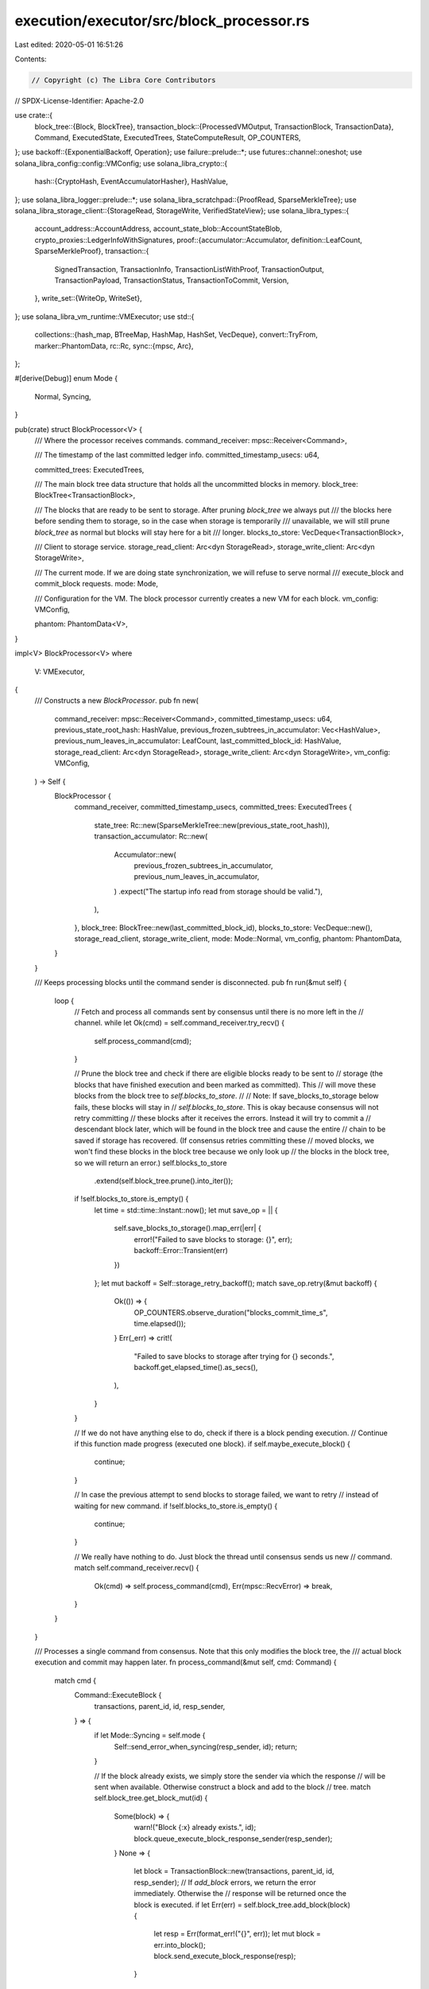 execution/executor/src/block_processor.rs
=========================================

Last edited: 2020-05-01 16:51:26

Contents:

.. code-block:: rs

    // Copyright (c) The Libra Core Contributors
// SPDX-License-Identifier: Apache-2.0

use crate::{
    block_tree::{Block, BlockTree},
    transaction_block::{ProcessedVMOutput, TransactionBlock, TransactionData},
    Command, ExecutedState, ExecutedTrees, StateComputeResult, OP_COUNTERS,
};
use backoff::{ExponentialBackoff, Operation};
use failure::prelude::*;
use futures::channel::oneshot;
use solana_libra_config::config::VMConfig;
use solana_libra_crypto::{
    hash::{CryptoHash, EventAccumulatorHasher},
    HashValue,
};
use solana_libra_logger::prelude::*;
use solana_libra_scratchpad::{ProofRead, SparseMerkleTree};
use solana_libra_storage_client::{StorageRead, StorageWrite, VerifiedStateView};
use solana_libra_types::{
    account_address::AccountAddress,
    account_state_blob::AccountStateBlob,
    crypto_proxies::LedgerInfoWithSignatures,
    proof::{accumulator::Accumulator, definition::LeafCount, SparseMerkleProof},
    transaction::{
        SignedTransaction, TransactionInfo, TransactionListWithProof, TransactionOutput,
        TransactionPayload, TransactionStatus, TransactionToCommit, Version,
    },
    write_set::{WriteOp, WriteSet},
};
use solana_libra_vm_runtime::VMExecutor;
use std::{
    collections::{hash_map, BTreeMap, HashMap, HashSet, VecDeque},
    convert::TryFrom,
    marker::PhantomData,
    rc::Rc,
    sync::{mpsc, Arc},
};

#[derive(Debug)]
enum Mode {
    Normal,
    Syncing,
}

pub(crate) struct BlockProcessor<V> {
    /// Where the processor receives commands.
    command_receiver: mpsc::Receiver<Command>,

    /// The timestamp of the last committed ledger info.
    committed_timestamp_usecs: u64,

    committed_trees: ExecutedTrees,

    /// The main block tree data structure that holds all the uncommitted blocks in memory.
    block_tree: BlockTree<TransactionBlock>,

    /// The blocks that are ready to be sent to storage. After pruning `block_tree` we always put
    /// the blocks here before sending them to storage, so in the case when storage is temporarily
    /// unavailable, we will still prune `block_tree` as normal but blocks will stay here for a bit
    /// longer.
    blocks_to_store: VecDeque<TransactionBlock>,

    /// Client to storage service.
    storage_read_client: Arc<dyn StorageRead>,
    storage_write_client: Arc<dyn StorageWrite>,

    /// The current mode. If we are doing state synchronization, we will refuse to serve normal
    /// execute_block and commit_block requests.
    mode: Mode,

    /// Configuration for the VM. The block processor currently creates a new VM for each block.
    vm_config: VMConfig,

    phantom: PhantomData<V>,
}

impl<V> BlockProcessor<V>
where
    V: VMExecutor,
{
    /// Constructs a new `BlockProcessor`.
    pub fn new(
        command_receiver: mpsc::Receiver<Command>,
        committed_timestamp_usecs: u64,
        previous_state_root_hash: HashValue,
        previous_frozen_subtrees_in_accumulator: Vec<HashValue>,
        previous_num_leaves_in_accumulator: LeafCount,
        last_committed_block_id: HashValue,
        storage_read_client: Arc<dyn StorageRead>,
        storage_write_client: Arc<dyn StorageWrite>,
        vm_config: VMConfig,
    ) -> Self {
        BlockProcessor {
            command_receiver,
            committed_timestamp_usecs,
            committed_trees: ExecutedTrees {
                state_tree: Rc::new(SparseMerkleTree::new(previous_state_root_hash)),
                transaction_accumulator: Rc::new(
                    Accumulator::new(
                        previous_frozen_subtrees_in_accumulator,
                        previous_num_leaves_in_accumulator,
                    )
                    .expect("The startup info read from storage should be valid."),
                ),
            },
            block_tree: BlockTree::new(last_committed_block_id),
            blocks_to_store: VecDeque::new(),
            storage_read_client,
            storage_write_client,
            mode: Mode::Normal,
            vm_config,
            phantom: PhantomData,
        }
    }

    /// Keeps processing blocks until the command sender is disconnected.
    pub fn run(&mut self) {
        loop {
            // Fetch and process all commands sent by consensus until there is no more left in the
            // channel.
            while let Ok(cmd) = self.command_receiver.try_recv() {
                self.process_command(cmd);
            }

            // Prune the block tree and check if there are eligible blocks ready to be sent to
            // storage (the blocks that have finished execution and been marked as committed). This
            // will move these blocks from the block tree to `self.blocks_to_store`.
            //
            // Note: If save_blocks_to_storage below fails, these blocks will stay in
            // `self.blocks_to_store`. This is okay because consensus will not retry committing
            // these blocks after it receives the errors. Instead it will try to commit a
            // descendant block later, which will be found in the block tree and cause the entire
            // chain to be saved if storage has recovered. (If consensus retries committing these
            // moved blocks, we won't find these blocks in the block tree because we only look up
            // the blocks in the block tree, so we will return an error.)
            self.blocks_to_store
                .extend(self.block_tree.prune().into_iter());
            if !self.blocks_to_store.is_empty() {
                let time = std::time::Instant::now();
                let mut save_op = || {
                    self.save_blocks_to_storage().map_err(|err| {
                        error!("Failed to save blocks to storage: {}", err);
                        backoff::Error::Transient(err)
                    })
                };
                let mut backoff = Self::storage_retry_backoff();
                match save_op.retry(&mut backoff) {
                    Ok(()) => {
                        OP_COUNTERS.observe_duration("blocks_commit_time_s", time.elapsed());
                    }
                    Err(_err) => crit!(
                        "Failed to save blocks to storage after trying for {} seconds.",
                        backoff.get_elapsed_time().as_secs(),
                    ),
                }
            }

            // If we do not have anything else to do, check if there is a block pending execution.
            // Continue if this function made progress (executed one block).
            if self.maybe_execute_block() {
                continue;
            }

            // In case the previous attempt to send blocks to storage failed, we want to retry
            // instead of waiting for new command.
            if !self.blocks_to_store.is_empty() {
                continue;
            }

            // We really have nothing to do. Just block the thread until consensus sends us new
            // command.
            match self.command_receiver.recv() {
                Ok(cmd) => self.process_command(cmd),
                Err(mpsc::RecvError) => break,
            }
        }
    }

    /// Processes a single command from consensus. Note that this only modifies the block tree, the
    /// actual block execution and commit may happen later.
    fn process_command(&mut self, cmd: Command) {
        match cmd {
            Command::ExecuteBlock {
                transactions,
                parent_id,
                id,
                resp_sender,
            } => {
                if let Mode::Syncing = self.mode {
                    Self::send_error_when_syncing(resp_sender, id);
                    return;
                }

                // If the block already exists, we simply store the sender via which the response
                // will be sent when available. Otherwise construct a block and add to the block
                // tree.
                match self.block_tree.get_block_mut(id) {
                    Some(block) => {
                        warn!("Block {:x} already exists.", id);
                        block.queue_execute_block_response_sender(resp_sender);
                    }
                    None => {
                        let block = TransactionBlock::new(transactions, parent_id, id, resp_sender);
                        // If `add_block` errors, we return the error immediately. Otherwise the
                        // response will be returned once the block is executed.
                        if let Err(err) = self.block_tree.add_block(block) {
                            let resp = Err(format_err!("{}", err));
                            let mut block = err.into_block();
                            block.send_execute_block_response(resp);
                        }
                    }
                }
            }
            Command::CommitBlock {
                ledger_info_with_sigs,
                resp_sender,
            } => {
                let id = ledger_info_with_sigs.ledger_info().consensus_block_id();
                if let Mode::Syncing = self.mode {
                    Self::send_error_when_syncing(resp_sender, id);
                    return;
                }

                match self.block_tree.mark_as_committed(id, ledger_info_with_sigs) {
                    Ok(()) => {
                        let block = self
                            .block_tree
                            .get_block_mut(id)
                            .expect("Block must exist if mark_as_committed succeeded.");
                        // We have successfully marked the block as committed, but the real
                        // response will not be sent to consensus until the block is successfully
                        // persisted in storage. So we just save the sender in the block.
                        block.set_commit_response_sender(resp_sender);
                    }
                    Err(err) => resp_sender
                        .send(Err(format_err!("{}", err)))
                        .expect("Failed to send error message."),
                }
            }
            Command::ExecuteChunk {
                txn_list_with_proof,
                ledger_info_with_sigs,
                resp_sender,
            } => {
                let res = self
                    .execute_and_commit_chunk(
                        txn_list_with_proof.clone(),
                        ledger_info_with_sigs.clone(),
                    )
                    .map_err(|e| {
                        security_log(SecurityEvent::InvalidChunkExecutor)
                            .error(&e)
                            .data(txn_list_with_proof)
                            .data(ledger_info_with_sigs)
                            .log();
                        e
                    });
                resp_sender
                    .send(res)
                    .expect("Failed to send execute chunk response.");
            }
        }
    }

    fn send_error_when_syncing<T>(resp_sender: oneshot::Sender<Result<T>>, id: HashValue)
    where
        T: std::fmt::Debug,
    {
        let message = format!("Syncing. Unable to serve request for block {:x}.", id);
        warn!("{}", message);
        resp_sender
            .send(Err(format_err!("{}", message)))
            .expect("Failed to send error message.");
    }

    /// Verifies the transactions based on the provided proofs and ledger info. If the transactions
    /// are valid, executes them and commits immediately if execution results match the proofs.
    fn execute_and_commit_chunk(
        &mut self,
        txn_list_with_proof: TransactionListWithProof,
        ledger_info_with_sigs: LedgerInfoWithSignatures,
    ) -> Result<()> {
        if ledger_info_with_sigs.ledger_info().timestamp_usecs() <= self.committed_timestamp_usecs {
            warn!(
                "Ledger info is too old: local timestamp: {}, timestamp in request: {}.",
                self.committed_timestamp_usecs,
                ledger_info_with_sigs.ledger_info().timestamp_usecs(),
            );
            return Ok(());
        }

        if let Mode::Normal = self.mode {
            self.mode = Mode::Syncing;
            info!("Start syncing...");
        }
        info!(
            "Local version: {}. First transaction version in request: {:?}. \
             Number of transactions in request: {}.",
            self.committed_trees.txn_accumulator().num_leaves() - 1,
            txn_list_with_proof.first_transaction_version,
            txn_list_with_proof.transaction_and_infos.len(),
        );

        let (num_txns_to_skip, first_version) =
            self.verify_chunk(&txn_list_with_proof, &ledger_info_with_sigs)?;
        info!("Skipping the first {} transactions.", num_txns_to_skip);
        let (transactions, infos): (Vec<_>, Vec<_>) = txn_list_with_proof
            .transaction_and_infos
            .into_iter()
            .skip(num_txns_to_skip as usize)
            .unzip();

        // Construct a StateView and pass the transactions to VM.
        let state_view = VerifiedStateView::new(
            Arc::clone(&self.storage_read_client),
            self.committed_trees.version_and_state_root(),
            self.committed_trees.state_tree(),
        );
        let vm_outputs = {
            let _timer = OP_COUNTERS.timer("vm_execute_chunk_time_s");
            V::execute_block(transactions.clone(), &self.vm_config, &state_view)
        };

        // Since other validators have committed these transactions, their status should all be
        // TransactionStatus::Keep.
        for output in &vm_outputs {
            if let TransactionStatus::Discard(_) = output.status() {
                bail!("Syncing transactions that should be discarded.");
            }
        }

        let (account_to_btree, account_to_proof) = state_view.into();
        let output = Self::process_vm_outputs(
            account_to_btree,
            account_to_proof,
            &transactions,
            vm_outputs,
            &self.committed_trees,
        )?;

        // Since we have verified the proofs, we just need to verify that each TransactionInfo
        // object matches what we have computed locally.
        let mut txns_to_commit = vec![];
        for ((txn, txn_data), (i, txn_info)) in itertools::zip_eq(
            itertools::zip_eq(transactions, output.transaction_data()),
            infos.into_iter().enumerate(),
        ) {
            ensure!(
                txn_info.state_root_hash() == txn_data.state_root_hash(),
                "State root hashes do not match for {}-th transaction in chunk.",
                i,
            );
            ensure!(
                txn_info.event_root_hash() == txn_data.event_root_hash(),
                "Event root hashes do not match for {}-th transaction in chunk.",
                i,
            );
            ensure!(
                txn_info.gas_used() == txn_data.gas_used(),
                "Gas used do not match for {}-th transaction in chunk.",
                i,
            );
            txns_to_commit.push(TransactionToCommit::new(
                txn,
                txn_data.account_blobs().clone(),
                txn_data.events().to_vec(),
                txn_data.gas_used(),
                txn_data.status().vm_status().major_status,
            ));
        }

        // If this is the last chunk corresponding to this ledger info, send the ledger info to
        // storage.
        let ledger_info_to_commit = if self.committed_trees.txn_accumulator().num_leaves()
            + txns_to_commit.len() as LeafCount
            == ledger_info_with_sigs.ledger_info().version() + 1
        {
            // We have constructed the transaction accumulator root and checked that it matches the
            // given ledger info in the verification process above, so this check can possibly fail
            // only when input transaction list is empty.
            ensure!(
                ledger_info_with_sigs
                    .ledger_info()
                    .transaction_accumulator_hash()
                    == output.executed_trees().txn_accumulator().root_hash(),
                "Root hash in ledger info does not match local computation."
            );
            Some(ledger_info_with_sigs)
        } else {
            // This means that the current chunk is not the last one. If it's empty, there's
            // nothing to write to storage. Since storage expect either new transaction or new
            // ledger info, we need to return here.
            if txns_to_commit.is_empty() {
                return Ok(());
            }
            None
        };
        self.storage_write_client.save_transactions(
            txns_to_commit,
            first_version,
            ledger_info_to_commit.clone(),
        )?;

        self.committed_trees = output.executed_trees().clone();
        if let Some(ledger_info_with_sigs) = ledger_info_to_commit {
            self.committed_timestamp_usecs = ledger_info_with_sigs.ledger_info().timestamp_usecs();
            self.block_tree
                .reset(ledger_info_with_sigs.ledger_info().consensus_block_id());
            self.mode = Mode::Normal;
            info!(
                "Synced to version {}.",
                ledger_info_with_sigs.ledger_info().version()
            );
        }

        Ok(())
    }

    /// Verifies proofs using provided ledger info. Also verifies that the version of the first
    /// transaction matches the latest committed transaction. If the first few transaction happens
    /// to be older, returns how many need to be skipped and the first version to be committed.
    fn verify_chunk(
        &self,
        txn_list_with_proof: &TransactionListWithProof,
        ledger_info_with_sigs: &LedgerInfoWithSignatures,
    ) -> Result<(LeafCount, Version)> {
        txn_list_with_proof.verify(
            ledger_info_with_sigs.ledger_info(),
            txn_list_with_proof.first_transaction_version,
        )?;

        let num_committed_txns = self.committed_trees.txn_accumulator().num_leaves();
        if txn_list_with_proof.transaction_and_infos.is_empty() {
            return Ok((0, num_committed_txns as Version /* first_version */));
        }

        let first_txn_version = txn_list_with_proof
            .first_transaction_version
            .expect("first_transaction_version should exist.")
            as Version;

        ensure!(
            first_txn_version <= num_committed_txns,
            "Transaction list too new. Expected version: {}. First transaction version: {}.",
            num_committed_txns,
            first_txn_version
        );
        Ok((
            num_committed_txns - first_txn_version,
            num_committed_txns as Version,
        ))
    }

    /// If `save_blocks_to_storage` below fails, we retry based on this setting.
    fn storage_retry_backoff() -> ExponentialBackoff {
        let mut backoff = ExponentialBackoff::default();
        backoff.max_interval = std::time::Duration::from_secs(10);
        backoff.max_elapsed_time = Some(std::time::Duration::from_secs(120));
        backoff
    }

    /// Saves eligible blocks to persistent storage. If the blocks are successfully persisted, they
    /// will be removed from `self.blocks_to_store` and the in-memory Sparse Merkle Trees in these
    /// blocks will be pruned. Otherwise nothing happens.
    ///
    /// If we have multiple blocks and not all of them have signatures, we may send them to storage
    /// in a few batches. For example, if we have
    /// ```text
    /// A <- B <- C <- D <- E
    /// ```
    /// and only `C` and `E` have signatures, we will send `A`, `B` and `C` in the first batch,
    /// then `D` and `E` later in the another batch.
    fn save_blocks_to_storage(&mut self) -> Result<()> {
        // The blocks we send to storage in this batch. In the above example, this means block A, B
        // and C.
        let mut block_batch = vec![];
        for block in &mut self.blocks_to_store {
            let should_stop = block.ledger_info_with_sigs().is_some();
            block_batch.push(block);
            if should_stop {
                break;
            }
        }
        assert!(!block_batch.is_empty());

        // All transactions that need to go to storage. In the above example, this means all the
        // transactions in A, B and C whose status == TransactionStatus::Keep.
        let mut txns_to_commit = vec![];
        let mut num_accounts_created = 0;
        for block in &block_batch {
            for (txn, txn_data) in itertools::zip_eq(
                block.transactions(),
                block
                    .output()
                    .as_ref()
                    .expect("All blocks in self.blocks_to_store should have finished execution.")
                    .transaction_data(),
            ) {
                if let TransactionStatus::Keep(_) = txn_data.status() {
                    txns_to_commit.push(TransactionToCommit::new(
                        txn.clone(),
                        txn_data.account_blobs().clone(),
                        txn_data.events().to_vec(),
                        txn_data.gas_used(),
                        txn_data.status().vm_status().major_status,
                    ));
                    num_accounts_created += txn_data.num_account_created();
                }
            }
        }

        let last_block = block_batch
            .last_mut()
            .expect("There must be at least one block with signatures.");

        // Check that the version in ledger info (computed by consensus) matches the version
        // computed by us. TODO: we should also verify signatures and check that timestamp is
        // strictly increasing.
        let ledger_info_with_sigs = last_block
            .ledger_info_with_sigs()
            .as_ref()
            .expect("This block must have signatures.");
        let version = ledger_info_with_sigs.ledger_info().version();
        let num_txns_in_accumulator = last_block.executed_trees().txn_accumulator().num_leaves();
        assert_eq!(
            version + 1,
            num_txns_in_accumulator as Version,
            "Number of transactions in ledger info ({}) does not match number of transactions \
             in accumulator ({}).",
            version + 1,
            num_txns_in_accumulator,
        );

        let num_txns_to_commit = txns_to_commit.len() as u64;
        {
            let _timer = OP_COUNTERS.timer("storage_save_transactions_time_s");
            OP_COUNTERS.observe(
                "storage_save_transactions.count",
                txns_to_commit.len() as f64,
            );
            self.storage_write_client.save_transactions(
                txns_to_commit,
                version + 1 - num_txns_to_commit, /* first_version */
                Some(ledger_info_with_sigs.clone()),
            )?;
        }
        // Only bump the counter when the commit succeeds.
        OP_COUNTERS.inc_by("num_accounts", num_accounts_created);

        // Now that the blocks are persisted successfully, we can reply to consensus and update
        // in-memory state.
        self.committed_timestamp_usecs = ledger_info_with_sigs.ledger_info().timestamp_usecs();
        self.committed_trees = last_block.executed_trees().clone();
        last_block.send_commit_block_response();

        let num_saved = block_batch.len();
        for _i in 0..num_saved {
            let block = self
                .blocks_to_store
                .pop_front()
                .expect("self.blocks_to_store must have more blocks.");
            let block_data = block
                .output()
                .as_ref()
                .expect("All blocks in self.blocks_to_store should have output.");
            for txn_data in block_data.transaction_data() {
                txn_data.prune_state_tree();
            }
        }

        Ok(())
    }

    /// Checks if there is a block in the tree ready for execution, if so run it by calling the VM.
    /// Returns `true` if a block was successfully executed, `false` if there was no block to
    /// execute.
    fn maybe_execute_block(&mut self) -> bool {
        let id = match self.block_tree.get_block_to_execute() {
            Some(block_id) => block_id,
            None => return false,
        };

        {
            let _timer = OP_COUNTERS.timer("block_execute_time_s");
            self.execute_block(id);
        }

        true
    }

    fn execute_block(&mut self, id: HashValue) {
        let parent_trees = self.get_trees_from_parent(id);

        let block_to_execute = self
            .block_tree
            .get_block_mut(id)
            .expect("Block to execute should exist.");

        // Construct a StateView and pass the transactions to VM.
        let state_view = VerifiedStateView::new(
            Arc::clone(&self.storage_read_client),
            self.committed_trees.version_and_state_root(),
            parent_trees.state_tree(),
        );
        let vm_outputs = {
            let _timer = OP_COUNTERS.timer("vm_execute_block_time_s");
            V::execute_block(
                block_to_execute.transactions().to_vec(),
                &self.vm_config,
                &state_view,
            )
        };

        let status: Vec<_> = vm_outputs
            .iter()
            .map(TransactionOutput::status)
            .cloned()
            .collect();
        if !status.is_empty() {
            debug!("Execution status: {:?}", status);
        }

        let (account_to_btree, account_to_proof) = state_view.into();
        match Self::process_vm_outputs(
            account_to_btree,
            account_to_proof,
            block_to_execute.transactions(),
            vm_outputs,
            &parent_trees,
        ) {
            Ok(output) => {
                let accu_root_hash = output.executed_trees().txn_accumulator().root_hash();
                let version =
                    (output.executed_trees().txn_accumulator().num_leaves() - 1) as Version;
                block_to_execute.set_output(output);

                // Now that we have the root hash and execution status we can send the response to
                // consensus.
                // TODO: The VM will support a special transaction to set the validators for the
                // next epoch that is part of a block execution.
                let state_compute_result = StateComputeResult {
                    executed_state: ExecutedState {
                        state_id: accu_root_hash,
                        version,
                        validators: None,
                    },
                    compute_status: status,
                };
                block_to_execute.set_execute_block_response(state_compute_result);
            }
            Err(err) => {
                block_to_execute.send_execute_block_response(Err(format_err!(
                    "Failed to execute block: {}",
                    err
                )));
                // If we failed to execute this block, remove the block and its descendants from
                // the block tree.
                self.block_tree.remove_subtree(id);
            }
        }
    }

    /// Given id of the block that is about to be executed, returns the state tree and the
    /// transaction accumulator at the end of the parent block.
    fn get_trees_from_parent(&self, id: HashValue) -> ExecutedTrees {
        let parent_id = self
            .block_tree
            .get_block(id)
            .expect("Block should exist.")
            .parent_id();
        match self.block_tree.get_block(parent_id) {
            Some(parent_block) => parent_block.executed_trees().clone(),
            None => self.committed_trees.clone(),
        }
    }

    /// Post-processing of what the VM outputs. Returns the entire block's output.
    fn process_vm_outputs(
        mut account_to_btree: HashMap<AccountAddress, BTreeMap<Vec<u8>, Vec<u8>>>,
        account_to_proof: HashMap<HashValue, SparseMerkleProof>,
        transactions: &[SignedTransaction],
        vm_outputs: Vec<TransactionOutput>,
        parent_trees: &ExecutedTrees,
    ) -> Result<ProcessedVMOutput> {
        // The data of each individual transaction. For convenience purpose, even for the
        // transactions that will be discarded, we will compute its in-memory Sparse Merkle Tree
        // (it will be identical to the previous one).
        let mut txn_data = vec![];
        let mut current_state_tree = Rc::clone(parent_trees.state_tree());
        // The hash of each individual TransactionInfo object. This will not include the
        // transactions that will be discarded, since they do not go into the transaction
        // accumulator.
        let mut txn_info_hashes = vec![];

        let proof_reader = ProofReader::new(account_to_proof);
        for (vm_output, signed_txn) in
            itertools::zip_eq(vm_outputs.into_iter(), transactions.iter())
        {
            let (blobs, state_tree, num_accounts_created) = Self::process_write_set(
                signed_txn,
                &mut account_to_btree,
                &proof_reader,
                vm_output.write_set().clone(),
                &current_state_tree,
            )?;

            let event_tree = Accumulator::<EventAccumulatorHasher>::default()
                .append(vm_output.events().iter().map(CryptoHash::hash).collect());

            match vm_output.status() {
                TransactionStatus::Keep(status) => {
                    ensure!(
                        !vm_output.write_set().is_empty(),
                        "Transaction with empty write set should be discarded.",
                    );
                    // Compute hash for the TransactionInfo object. We need the hash of the
                    // transaction itself, the state root hash as well as the event root hash.
                    let txn_info = TransactionInfo::new(
                        signed_txn.hash(),
                        state_tree.root_hash(),
                        event_tree.root_hash(),
                        vm_output.gas_used(),
                        status.major_status,
                    );
                    txn_info_hashes.push(txn_info.hash());
                }
                TransactionStatus::Discard(_) => {
                    ensure!(
                        vm_output.write_set().is_empty(),
                        "Discarded transaction has non-empty write set.",
                    );
                    ensure!(
                        vm_output.events().is_empty(),
                        "Discarded transaction has non-empty events.",
                    );
                }
            }

            txn_data.push(TransactionData::new(
                blobs,
                vm_output.events().to_vec(),
                vm_output.status().clone(),
                Rc::clone(&state_tree),
                Rc::new(event_tree),
                vm_output.gas_used(),
                num_accounts_created,
            ));
            current_state_tree = state_tree;
        }

        let current_transaction_accumulator =
            parent_trees.transaction_accumulator.append(txn_info_hashes);
        Ok(ProcessedVMOutput::new(
            txn_data,
            ExecutedTrees {
                state_tree: current_state_tree,
                transaction_accumulator: Rc::new(current_transaction_accumulator),
            },
        ))
    }

    /// For all accounts modified by this transaction, find the previous blob and update it based
    /// on the write set. Returns the blob value of all these accounts as well as the newly
    /// constructed state tree.
    fn process_write_set(
        transaction: &SignedTransaction,
        account_to_btree: &mut HashMap<AccountAddress, BTreeMap<Vec<u8>, Vec<u8>>>,
        proof_reader: &ProofReader,
        write_set: WriteSet,
        previous_state_tree: &SparseMerkleTree,
    ) -> Result<(
        HashMap<AccountAddress, AccountStateBlob>,
        Rc<SparseMerkleTree>,
        usize, /* num_account_created */
    )> {
        let mut updated_blobs = HashMap::new();
        let mut num_accounts_created = 0;

        // Find all addresses this transaction touches while processing each write op.
        let mut addrs = HashSet::new();
        for (access_path, write_op) in write_set.into_iter() {
            let address = access_path.address;
            let path = access_path.path;
            match account_to_btree.entry(address) {
                hash_map::Entry::Occupied(mut entry) => {
                    let account_btree = entry.get_mut();
                    // TODO(gzh): we check account creation here for now. Will remove it once we
                    // have a better way.
                    if account_btree.is_empty() {
                        num_accounts_created += 1;
                    }
                    Self::update_account_btree(account_btree, path, write_op);
                }
                hash_map::Entry::Vacant(entry) => {
                    // Before writing to an account, VM should always read that account. So we
                    // should not reach this code path. The exception is genesis transaction (and
                    // maybe other FTVM transactions).
                    match transaction.payload() {
                        TransactionPayload::Program(_)
                        | TransactionPayload::Module(_)
                        | TransactionPayload::Script(_) => {
                            bail!("Write set should be a subset of read set.")
                        }
                        TransactionPayload::WriteSet(_) => (),
                    }

                    let mut account_btree = BTreeMap::new();
                    Self::update_account_btree(&mut account_btree, path, write_op);
                    entry.insert(account_btree);
                }
            }
            addrs.insert(address);
        }

        for addr in addrs {
            let account_btree = account_to_btree.get(&addr).expect("Address should exist.");
            let account_blob = AccountStateBlob::try_from(account_btree)?;
            updated_blobs.insert(addr, account_blob);
        }
        let state_tree = Rc::new(
            previous_state_tree
                .update(
                    updated_blobs
                        .iter()
                        .map(|(addr, value)| (addr.hash(), value.clone()))
                        .collect(),
                    proof_reader,
                )
                .expect("Failed to update state tree."),
        );

        Ok((updated_blobs, state_tree, num_accounts_created))
    }

    fn update_account_btree(
        account_btree: &mut BTreeMap<Vec<u8>, Vec<u8>>,
        path: Vec<u8>,
        write_op: WriteOp,
    ) {
        match write_op {
            WriteOp::Value(new_value) => account_btree.insert(path, new_value),
            WriteOp::Deletion => account_btree.remove(&path),
        };
    }
}

struct ProofReader {
    account_to_proof: HashMap<HashValue, SparseMerkleProof>,
}

impl ProofReader {
    fn new(account_to_proof: HashMap<HashValue, SparseMerkleProof>) -> Self {
        ProofReader { account_to_proof }
    }
}

impl ProofRead for ProofReader {
    fn get_proof(&self, key: HashValue) -> Option<&SparseMerkleProof> {
        self.account_to_proof.get(&key)
    }
}


